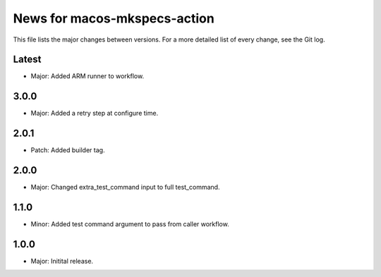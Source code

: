 News for macos-mkspecs-action
=============================

This file lists the major changes between versions. For a more detailed list of
every change, see the Git log.

Latest
------
* Major: Added ARM runner to workflow.

3.0.0
-----
* Major: Added a retry step at configure time.

2.0.1
-----
* Patch: Added builder tag.

2.0.0
-----
* Major: Changed extra_test_command input to full test_command.

1.1.0
-----
* Minor: Added test command argument to pass from caller workflow.

1.0.0
-----
* Major: Initital release.
